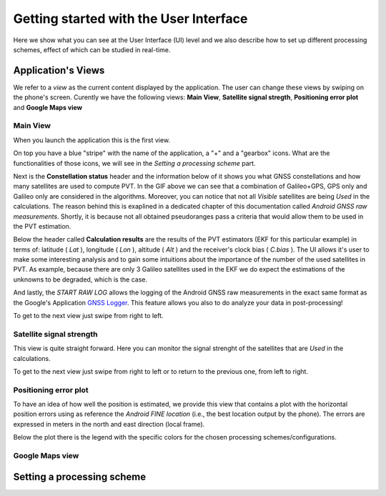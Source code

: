 
***************************************
Getting started with the User Interface
***************************************

Here we show what you can see at the User Interface (UI) level and we also
describe how to set up different processing schemes, effect of which can be studied in
real-time.

Application's Views
===================

We refer to a *view* as the current content displayed by the application. The user
can change these views by swiping on the phone's screen. Curently we have the following
views: **Main View**, **Satellite signal stregth**, **Positioning error plot** and **Google Maps view**

Main View
---------

When you launch the application this is the first view.

.. image:: img/MainView.gif
      :width: 50%
      :align: center

On top you have a blue "stripe" with the name of the application, a "+" and a "gearbox" icons. What are the
functionalities of those icons, we will see in the *Setting a processing scheme* part.

Next is the **Constellation status** header and the information below of it shows you what GNSS constellations and how many satellites are used to compute PVT. In the GIF above we can see that a combination of Galileo+GPS, GPS only and Galileo only are considered in the algorithms. Moreover, you can notice that not all *Visible* satellites are being *Used* in the calculations.
The reason behind this is exaplined in a dedicated chapter of this documentation called *Android GNSS raw measurements*. Shortly,
it is because not all obtained pseudoranges pass a criteria that would allow them to be used in the PVT estimation.

Below the header called **Calculation results** are the results of the PVT estimators (EKF for this particular example) in terms of: latitude ( *Lat* ), longitude ( *Lon* ), altitude ( *Alt* ) and the receiver's clock bias ( *C.bias* ). The UI allows it's user to make some interesting analysis
and to gain some intuitions about the importance of the number of the used satellites in PVT. As example, because there are only 3 Galileo satellites used in the EKF we do expect the estimations of the unknowns to be degraded, which is the case.

And lastly, the *START RAW LOG* allows the logging of the Android GNSS raw measurements in the exact same format as the
Google's Application `GNSS Logger`_. This feature allows you also to do analyze your data in post-processing!

To get to the next view just swipe from right to left.


Satellite signal strength
--------------------------

This view is quite straight forward. Here you can monitor the signal strenght of the satellites that are *Used*
in the calculations.

.. image:: img/SatelliteSignalStrenght.gif
      :width: 50%
      :align: center

To get to the next view just swipe from right to left or to return to the previous one, from left to right.

Positioning error plot
----------------------

To have an idea of how well the position is estimated, we provide this view that contains a plot with the horizontal
position errors using as reference the *Android FINE location* (i.e., the best location output by the phone). The
errors are expressed in meters in the north and east direction (local frame).

.. image:: img/PosErrorPhone.gif
      :width: 50%
      :align: center

Below the plot there is the legend with the specific colors for the chosen processing schemes/configurations.

Google Maps view
----------------

Setting a processing scheme
===========================




.. _`GNSS Logger`: https://github.com/google/gps-measurement-tools/tree/master/GNSSLogger
